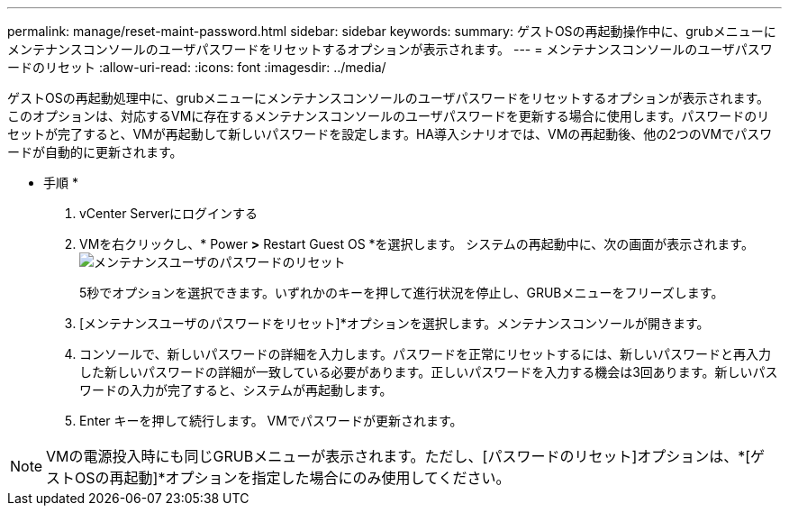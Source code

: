 ---
permalink: manage/reset-maint-password.html 
sidebar: sidebar 
keywords:  
summary: ゲストOSの再起動操作中に、grubメニューにメンテナンスコンソールのユーザパスワードをリセットするオプションが表示されます。  
---
= メンテナンスコンソールのユーザパスワードのリセット
:allow-uri-read: 
:icons: font
:imagesdir: ../media/


[role="lead"]
ゲストOSの再起動処理中に、grubメニューにメンテナンスコンソールのユーザパスワードをリセットするオプションが表示されます。
このオプションは、対応するVMに存在するメンテナンスコンソールのユーザパスワードを更新する場合に使用します。パスワードのリセットが完了すると、VMが再起動して新しいパスワードを設定します。HA導入シナリオでは、VMの再起動後、他の2つのVMでパスワードが自動的に更新されます。

* 手順 *

. vCenter Serverにログインする
. VMを右クリックし、* Power *>* Restart Guest OS *を選択します。
システムの再起動中に、次の画面が表示されます。
image:../media/maint-console-password.png["メンテナンスユーザのパスワードのリセット"]
+
5秒でオプションを選択できます。いずれかのキーを押して進行状況を停止し、GRUBメニューをフリーズします。

. [メンテナンスユーザのパスワードをリセット]*オプションを選択します。メンテナンスコンソールが開きます。
. コンソールで、新しいパスワードの詳細を入力します。パスワードを正常にリセットするには、新しいパスワードと再入力した新しいパスワードの詳細が一致している必要があります。正しいパスワードを入力する機会は3回あります。新しいパスワードの入力が完了すると、システムが再起動します。
. Enter キーを押して続行します。
VMでパスワードが更新されます。



NOTE: VMの電源投入時にも同じGRUBメニューが表示されます。ただし、[パスワードのリセット]オプションは、*[ゲストOSの再起動]*オプションを指定した場合にのみ使用してください。
